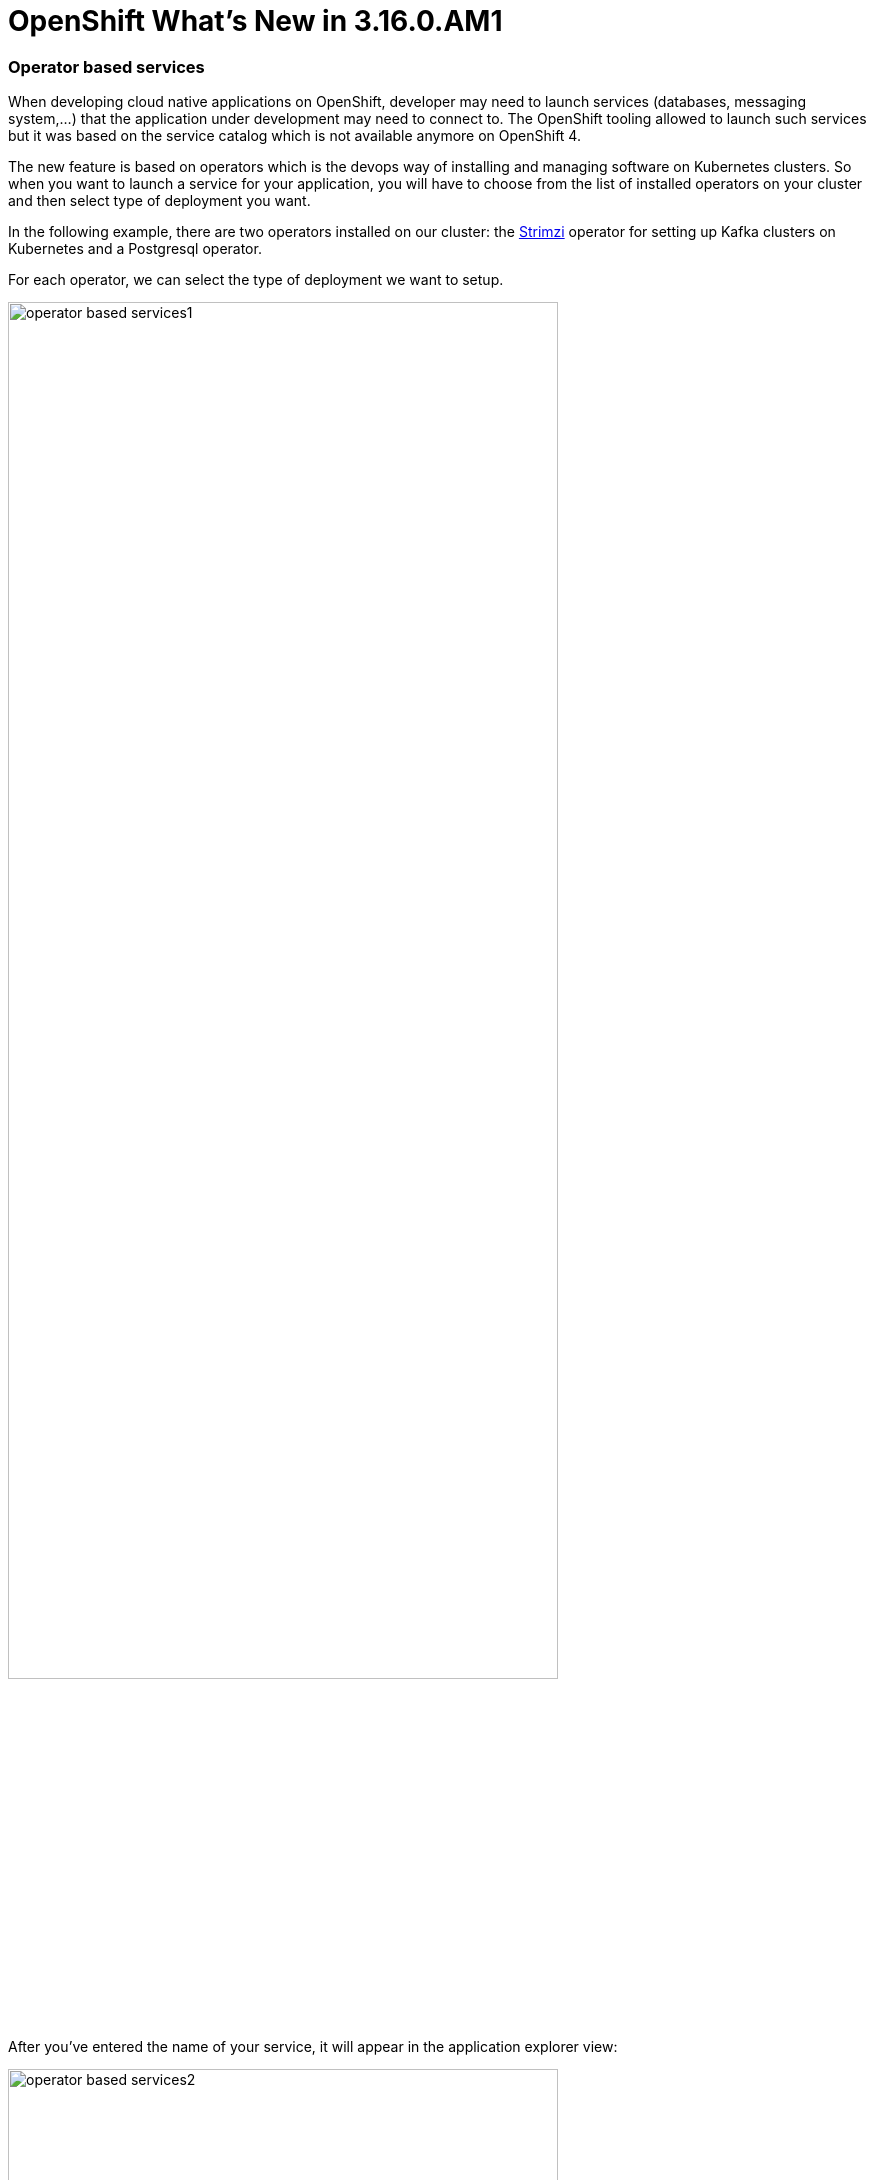 = OpenShift What's New in 3.16.0.AM1
:page-layout: whatsnew
:page-component_id: openshift
:page-component_version: 4.21.0.AM1
:page-product_id: jbt_core
:page-product_version: 4.21.0.AM1
:page-include-previous: true

=== Operator based services

When developing cloud native applications on OpenShift, developer may need to
launch services (databases, messaging system,...) that the application under
development may need to connect to. The OpenShift tooling allowed to launch such
services but it was based on the service catalog which is not available anymore on OpenShift 4.

The new feature is based on operators which is the devops way of installing and
managing software on Kubernetes clusters. So when you want to launch a service
for your application, you will have to choose from the list of installed
operators on your cluster and then select type of deployment you want.

In the following example, there are two operators installed on our cluster:
the https://strimzi.io[Strimzi] operator for setting up Kafka clusters on Kubernetes
and a Postgresql operator.

For each operator, we can select the type of deployment we want to setup.

image::./images/operator-based-services1.gif[width=80%]

After you've entered the name of your service, it will appear in the application explorer view:


image::./images/operator-based-services2.png[width=80%]



related_jira::JBIDE-27979[]